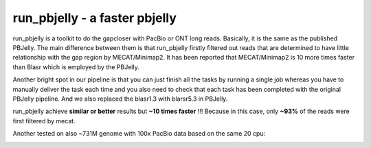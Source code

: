 run_pbjelly - a faster pbjelly
================================================================================


run_pbjelly is a toolkit to do the gapcloser with PacBio or ONT long reads. Basically, it is the same as the published PBJelly. The main difference between them is that run_pbjelly firstly filtered out reads that are determined to have little relationship with the gap region by MECAT/Minimap2. It has been reported that MECAT/Minimap2 is 10 more times faster than Blasr which is employed by the PBJelly.

Another bright spot in our pipeline is that you can just finish all the tasks by running a single job whereas you have to manually deliver the task each time and you also need to check that each task has been completed with the original PBJelly pipeline. And we also replaced the blasr1.3 with blarsr5.3 in PBJelly.


.. raw:: html 
   
    <font color="red">Performance </font> of run_pbjelly on ~600M genome comparing to the original PBJelly as the tables, 
run_pbjelly achieve **similar or better** results but **~10 times faster** !!! Because in this case, only **~93%** of the reads were first filtered by mecat.

.. _FeatureTable:

.. csv-table::
   :file: tables/performance.tsv
   :delim: tab
   :header-rows: 1
   :widths: 15, 10, 75

Another tested on also ~731M genome with 100x PacBio data based on the same 20 cpu:

.. _FeatureTable:

.. csv-table::
   :file: tables/performance2.tsv
   :delim: tab
   :header-rows: 1
   :widths: 15, 10, 75
 
